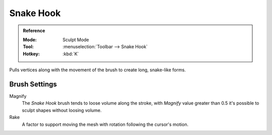.. _bpy.types.Brush.crease_pinch_factor:
.. _bpy.types.Brush.rake_factor:

**********
Snake Hook
**********

.. admonition:: Reference
   :class: refbox

   :Mode:      Sculpt Mode
   :Tool:      :menuselection:`Toolbar --> Snake Hook`
   :Hotkey:    :kbd:`K`

Pulls vertices along with the movement of the brush to create long, snake-like forms.


Brush Settings
==============

Magnify
   The *Snake Hook* brush tends to loose volume along the stroke,
   with *Magnify* value greater than 0.5 it's possible to sculpt shapes without loosing volume.
Rake
   A factor to support moving the mesh with rotation following the cursor's motion.
